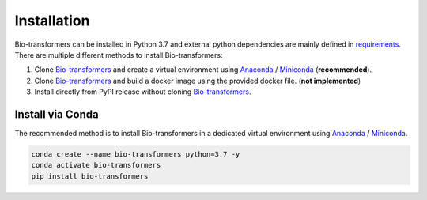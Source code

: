 Installation
============

Bio-transformers can be installed in Python 3.7 and external python dependencies are mainly defined in `requirements`_.
There are multiple different methods to install Bio-transformers:

1. Clone `Bio-transformers`_ and create a virtual environment using `Anaconda`_ / `Miniconda`_ (**recommended**).
2. Clone `Bio-transformers`_ and build a docker image using the provided docker file. (**not implemented**)
3. Install directly from PyPI release without cloning `Bio-transformers`_.


Install via Conda
-----------------
The recommended method is to install Bio-transformers in a dedicated virtual
environment using `Anaconda`_ / `Miniconda`_.


.. code:: bash

    conda create --name bio-transformers python=3.7 -y
    conda activate bio-transformers
    pip install bio-transformers

.. _Quick Start: quick_start.html
.. _Anaconda: https://docs.anaconda.com/anaconda/install
.. _Miniconda: https://docs.conda.io/en/latest/miniconda.html
.. _Bio-transformers: https://github.com/DeepChainBio/bio-transformers
.. _requirements: https://github.com/DeepChainBio/bio-transformers/blob/main/requirements.txt
